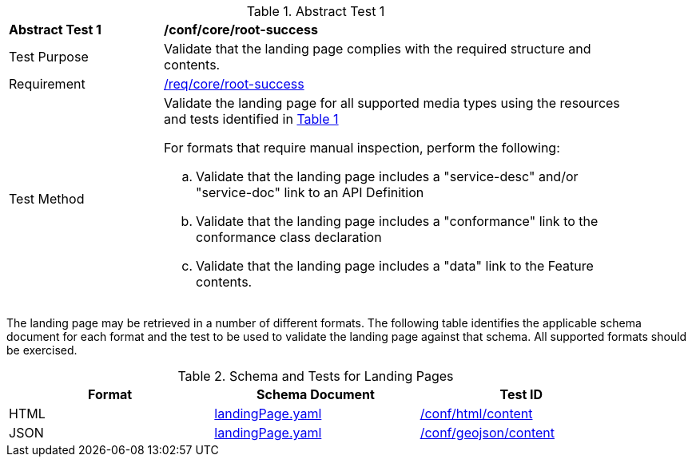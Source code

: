 [[ats_core_root-success]]
{counter2:ats-id}
[width="90%",cols="2,6a"]
.Abstract Test {ats-id}
|===
^|*Abstract Test {ats-id}* |*/conf/core/root-success*
^|Test Purpose |Validate that the landing page complies with the required structure and contents.
^|Requirement |<<_req_core_root-success,/req/core/root-success>>
^|Test Method |Validate the landing page for all supported media types using the resources and tests identified in <<landing-page-schema>>

For formats that require manual inspection, perform the following:

.. Validate that the landing page includes a "service-desc" and/or "service-doc" link to an API Definition

.. Validate that the landing page includes a "conformance" link to the conformance class declaration

.. Validate that the landing page includes a "data" link to the Feature contents.
|===

The landing page may be retrieved in a number of different formats. The following table identifies the applicable schema document for each format and the test to be used to validate the landing page against that schema. All supported formats should be exercised.

[#landing-page-schema,reftext='{table-caption} {counter:table-num}']
.Schema and Tests for Landing Pages
[width="90%",cols="3",options="header"]
|===
|Format |Schema Document |Test ID
|HTML |link:http://schemas.opengis.net/ogcapi/edr/1.1/openapi/schemas/landingPage.yaml[landingPage.yaml]|<<ats_html_content,/conf/html/content>>
|JSON |link:http://schemas.opengis.net/ogcapi/edr/1.1/openapi/schemas/landingPage.yaml[landingPage.yaml] |<<ats_geojson_content,/conf/geojson/content>>
|===
